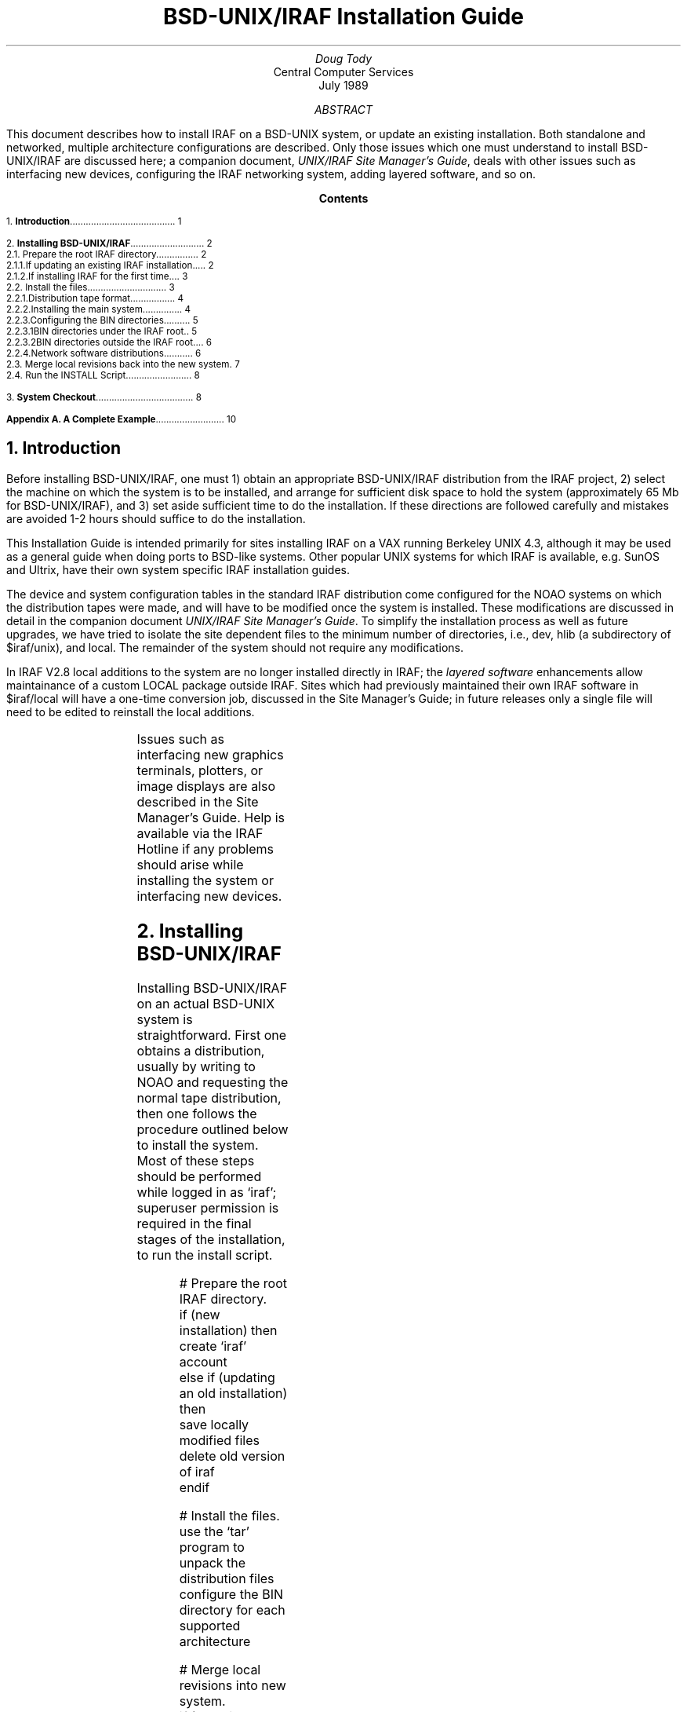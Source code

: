 .RP
.TL
BSD-UNIX/IRAF Installation Guide
.AU
Doug Tody
.AI
Central Computer Services
.br
.K2 "" "" "\(dg"
.br
July 1989

.AB
This document describes how to install IRAF on a BSD-UNIX system, or update
an existing installation.  Both standalone and networked, multiple architecture
configurations are described.  Only those issues which one must understand
to install BSD-UNIX/IRAF are discussed here;
a companion document, \fIUNIX/IRAF Site Manager's Guide\fR,
deals with other issues such as interfacing new devices,
configuring the IRAF networking system, adding layered software, and so on.
.AE

.pn 1
.bp
.ce
.ps +2
\fBContents\fR
.ps -2
.sp 3
.sp
1.\h'|0.4i'\fBIntroduction\fP\l'|5.6i.'\0\01
.sp
2.\h'|0.4i'\fBInstalling BSD-UNIX/IRAF\fP\l'|5.6i.'\0\02
.br
\h'|0.4i'2.1.\h'|0.9i'Prepare the root IRAF directory\l'|5.6i.'\0\02
.br
\h'|0.9i'2.1.1.\h'|1.5i'If updating an existing IRAF installation...\l'|5.6i.'\0\02
.br
\h'|0.9i'2.1.2.\h'|1.5i'If installing IRAF for the first time...\l'|5.6i.'\0\03
.br
\h'|0.4i'2.2.\h'|0.9i'Install the files\l'|5.6i.'\0\03
.br
\h'|0.9i'2.2.1.\h'|1.5i'Distribution tape format\l'|5.6i.'\0\04
.br
\h'|0.9i'2.2.2.\h'|1.5i'Installing the main system\l'|5.6i.'\0\04
.br
\h'|0.9i'2.2.3.\h'|1.5i'Configuring the BIN directories\l'|5.6i.'\0\05
.br
\h'|1.5i'2.2.3.1.\h'|2.2i'BIN directories under the IRAF root.\l'|5.6i.'\0\05
.br
\h'|1.5i'2.2.3.2.\h'|2.2i'BIN directories outside the IRAF root.\l'|5.6i.'\0\06
.br
\h'|0.9i'2.2.4.\h'|1.5i'Network software distributions\l'|5.6i.'\0\06
.br
\h'|0.4i'2.3.\h'|0.9i'Merge local revisions back into the new system\l'|5.6i.'\0\07
.br
\h'|0.4i'2.4.\h'|0.9i'Run the INSTALL Script\l'|5.6i.'\0\08
.sp
3.\h'|0.4i'\fBSystem Checkout\fP\l'|5.6i.'\0\08
.sp
\fBAppendix A.\0A Complete Example\fP\l'|5.6i.'\0\10

.bp
.NH
Introduction
.PP
Before installing BSD-UNIX/IRAF, one must 1) obtain an appropriate
BSD-UNIX/IRAF distribution from the IRAF project, 2) select the machine on
which the system is to be installed, and arrange for sufficient disk space
to hold the system (approximately 65 Mb for BSD-UNIX/IRAF),
and 3) set aside sufficient time to do the installation.
If these directions are followed carefully and mistakes are avoided 1-2
hours should suffice to do the installation.
.PP
This Installation Guide is intended primarily for sites installing IRAF on
a VAX running Berkeley UNIX 4.3, although it may be used as a general guide
when doing ports to BSD-like systems.
Other popular UNIX systems for which IRAF is available, e.g. SunOS and Ultrix,
have their own system specific IRAF installation guides.
.PP
The device and system configuration tables in the standard IRAF distribution
come configured for the NOAO systems on which the distribution tapes were made,
and will have to be modified once the system is installed.
These modifications are discussed in detail in the companion document
\fIUNIX/IRAF Site Manager's Guide\fP.
To simplify the installation process as well as future upgrades, we have tried
to isolate the site dependent files to the minimum number of directories, i.e.,
\f(CWdev\fR, \f(CWhlib\fR (a subdirectory of \f(CW$iraf/unix\fR), and
\f(CWlocal\fR.
The remainder of the system should not require any modifications.
.PP
In IRAF V2.8 local additions to the system are no longer installed directly
in IRAF; the \fIlayered software\fP enhancements allow maintainance of a
custom LOCAL package outside IRAF.  Sites which had previously maintained their
own IRAF software in \f(CW$iraf/local\fR will have a one-time conversion job,
discussed in the Site Manager's Guide; in future releases only a single file
will need to be edited to reinstall the local additions.
.sp
.TS
center;
cb s s
l l l.
IRAF HOTLINE
.sp
telephone	\f(CW(602) 323-4160\fP
internet	\f(CWiraf@noao.edu\fP
span/hepnet	\f(CWnoao::iraf\fP	(noao = 5355)
uucp	\f(CW{arizona,decvax,ncar}!noao!iraf\fP or
uucp	\f(CWuunet!noao.edu!iraf\fP
bitnet	\f(CWiraf@noao.edu\fP (through a gateway)
.TE
.PP
Issues such as interfacing new graphics terminals, plotters, or image displays
are also described in the Site Manager's Guide.  Help is available via the
IRAF Hotline if any problems should arise while installing the system or
interfacing new devices.

.NH
Installing BSD-UNIX/IRAF
.PP
Installing BSD-UNIX/IRAF on an actual BSD-UNIX system is straightforward.
First one obtains a distribution,
usually by writing to NOAO and requesting the normal tape distribution,
then one follows the procedure outlined below to install the system.
Most of these steps should be performed while logged in as `iraf';
superuser permission is required in the final stages of the installation,
to run the \f(CWinstall\fP script.
.DS
# Prepare the root IRAF directory.
\f(CWif (new installation) then
    create `iraf' account
else if (updating an old installation) then
    save locally modified files
    delete old version of iraf
endif\fP

# Install the files.
\f(CWuse the `tar' program to unpack the distribution files
configure the BIN directory for each supported architecture\fP

# Merge local revisions into new system.
\f(CWif (updating an old installation) then
    merge locally modified files back into new system
endif\fP

# Run the INSTALL script (as superuser).
# Checkout the new system.
.DE
.LP
It is important to realize before beginning the installation that IRAF is not
an isolated program or collection of programs, but a complex system in its own
right, providing a full programming environment, support for the addition of
layered software (including locally added software), and so on.
Someone who is familiar with the usual installation
procedures for UNIX add-on programs will get tripped up if they try to follow
similar procedures for installing IRAF, without first reading these
installation instructions carefully.  A complete example for the simplest
type of installation is provided in Appendix A.

.NH 2
Prepare the root IRAF directory
.NH 3
If updating an existing IRAF installation...
.PP
If you are updating an existing IRAF installation then you will be replacing
IRAF by the new version, and IRAF should already have an account and root
directory on the desired host system.  You should save any locally modified
files and delete the old system, e.g., login as `\f(CWiraf\fP' and enter:
.DS
\f(CW% cd $iraf\fP\(dg
\f(CW% tar -cf /tmp/SAVE.tar local dev unix/hlib
% /bin/rm -rf *\fP
.DE
.FS
\(dg\0$iraf symbolizes the UNIX pathname of the root IRAF directory.
.FE
.LP
There are many variants on this, e.g., you could run \f(CWfind\fR to determine
which files need to be saved and later merged back in, and you could copy
these files to some other directory, rather than making a full tar backup.
Although we suggest saving the entire directories listed above, in practice
only a few files are likely to have been modified, e.g., 
.DS
\f(CWdev/devices
dev/hosts
dev/termcap
dev/graphcap
hlib/extern.pkg
hlib/login.cl
hlib/zzsetenv.def
local/.login\fP
.DE
.LP
Once the old system has been deleted you are ready to install the new one,
as described in \(sc2.2.  Note that it is essential to delete the
old system as described above to avoid creating junk files or
directories when the new system
is installed (due to file or directory name changes or deletions).
.NH 3
If installing IRAF for the first time...
.PP
If you are installing IRAF for the first time then the first step is to set up
a new account for the fictitious user `\f(CWiraf\fP'.  This is unconventional
but is recommended for the following reasons:
.DS
.IP \(bu
All IRAF system management should be performed using some derivative of the
environment provided by the "." files in the \f(CWiraf\fP login directory.
If this is not done important environment definitions may be missing which
are required for the correct execution of the software (this affects only
IRAF system management, not normal runtime usage).
.IP \(bu
Multiple people may need to be IRAF system manager.  Having a separate account
avoids the need for one user to know another user's password.  Even if there
is only one site manager at your site, it may be necessary to give login
information to the IRAF Hotline personnel to allow them to investigate a
problem.
.IP \(bu
Having IRAF owned by root is not a good solution as then anyone who needs to
serve as IRAF site manager would require the root password.
.DE
.LP
The common practice on most BSD systems is to locate the IRAF root at
\f(CW/usr/iraf\fP, although any other directory would do (try to keep the
path to the root short to avoid later filename truncation when IRAF is run).
Note that the \fIlogin\fR directory for the iraf account should be
\f(CW$iraf/local\fR (e.g., \f(CW/usr/iraf/local\fP), rather than the more
conventional \f(CW$iraf\fR or root directory, as we want to keep all the
locally modified files in subdirectories off the iraf root, to simplify
site management.  If this point is missed the iraf environment will not be
set up properly, and later problems are sure to result.
.PP
It is not necessary to place the entire system on the same disk; the binary
files and external packages like \f(CWnoao\fP may be located on a separate
disk from the core system if desired; see \(sc2.2.1 for the sizes of the
different components.
.PP
Do not worry about configuring the \f(CW.login\fP or other environment
files for the new account as these will be created when the iraf system
is later restored to disk.

.NH 2
Install the files
.PP
If you have not already done so, log into the iraf account so that the files
when restored will belong to iraf.  Mount the distribution tape, which might
be, for example, a 1600\(dg or 6250 bpi 9 track tape, or a TK50 cartridge tape.
.FS
\(dgDistributions for a 1600 bpi tape require two tapes.  Instructions for
reading in IRAF from two tapes are contained in a separate cover letter.
.FE
.PP
If you are installing IRAF on a system which has a local tape drive you can
skip what follows and go to \(sc2.2.1.
.PP
If the tape drive is on a remote node connected via the network
then it is simplest to copy the files to a temporary disk on the remote node,
e.g., with the unix utility \f(CWdd\fP, then use \f(CWrsh\fR and \f(CWcat\fR
to pipe the remote file into the standard input of \f(CWtar\fR to unpack it
on the local node.  If you have NFS, do not use it to access the remote file
on disk directly,
as NFS is not an error corrected transfer protocol and data corruption can
result if there are any problems with the networking interfaces on your
systems (using \f(CWrsh\fR is also more efficient).
.LP
For example, if
.DS
\f(CW% tar -xpf /dev/nrmt8\fP
.DE
would be used to unpack a tarfile from tape to disk on the local node as in
\(sc2.2.1, then
.DS
\f(CW% dd if=/dev/nrmt8 of=file.tar bs=10240       # remote node
% rsh \fInode\fP "cat file.tar" | tar -xpf -         # local node\fR
.DE
will accomplish the same thing using the network and an intermediate disk
file.  The block size shown is for a standard tar file on a 9 track tape.
It is also possible to execute \f(CWdd\fR remotely to read directly from
the tape, eliminating the disk file, if you are certain of the current file
position of the tape.
.NH 3
Distribution tape format
.PP
Beginning with IRAF version 2.8, distribution tapes consist of multiple
files separated by tape marks, with a TOC (table of contents) as the
first file on the tape.  To find out what is on the tape, rewind it and
read out the TOC file as follows (the device name required for your site
may vary from that shown):
.DS
\f(CW% mt -f /dev/nrmt8 rew;  cat /dev/nrmt8\fP
.DE
This should cause a TOC file similar to the following to be
listed for a normal BSD-only distribution; the sizes of the files will
change for different releases:
.DS
.ps -2
\f(CW0    Table of Contents
1    AS.VBSD.GEN     44.9Mb   IRAF, NOAO packages and VAX/BSD sources
2    IB.VBSD.VAX      9.9Mb   IRAF system binaries for VAX/BSD
3    NB.VBSD.VAX     12.3Mb   NOAO packages binaries for VAX/BSD
.ps
.DE
.LP
Here, the first column is the file number on the tape, the TOC file being file
zero, the second column is the name of the tape file, the third column is
the file size in megabytes (this tells you how much space will be needed
to unpack the file on disk), and the last column is a description of the
file contents.
.PP
There are three types of tape files in the example shown: the \fBAS\fR file,
which is all the IRAF sources (core system, NOAO packages, and VAX/BSD host
system interface), the \fBIB\fR file, or IRAF core system binaries,
and the \fBNB\fR file, or NOAO binaries.  The NOAO sources
are included in the AS file since most people requesting IRAF are expected
to want the astronomical reduction software, although IRAF can be configured
without these if desired.  All of the file objects are UNIX \f(CWtar\fR
format files, with the exception of the TOC file which is a simple text file.
.NH 3
Installing the main system
.PP
To install the main IRAF system, login as \f(CWiraf\fR, set the current
directory to
\f(CW$iraf\fP, and read and unpack the \f(CWAS\fR file from the tape, e.g.,
for a nine track tape, given the example TOC file shown above, where the
\f(CWAS\fP file is file 1 on the tape:
.DS
\f(CW% mt -f /dev/nrmt8 rew;  mt -f /dev/nrmt8 fsf 1
% tar -xpf /dev/nrmt8\fP
.DE
If the last operation performed on the tape was to read the TOC file, the tape
will already be positioned to file 1 (which is the \f(CWAS\fP file in our
example), and the rewind/forward-skip step can be omitted.  After reading and
unpacking the tape file the current directory should be listed to verify that
the correct tape file was read.  If the correct tape file was read, the tape
file name (e.g., \f(CWAS.VBSD.GEN\fP) will appear as a zero length file in the
current directory after the unpack operation.
.PP
After either of the above tar file read operations, the tape is left
positioned to \fIjust before the EOF of the file just read\fR,
since \f(CWtar\fP stops reading the file data before reading the physical EOF.
Hence, an \f(CWmt\0fsf\fR will be required to position
to the next file on the tape.  Any combination of \f(CWfsf\fP (forward skip
file) or \f(CWbsf\fR (backward skip file) operations may be used to position
to a file on a 9 track tape.
.PP
Once the main system, containing only sources, is installed it is possible to
create one or more empty BIN directories for the executables, then compile
and link the full system.  More commonly one will merely read the precompiled
executables off the distribution tape, as we discuss in the next section.
.NH 3
Configuring the BIN directories
.PP
The executables for a software product such as the IRAF core system or the
NOAO packages are contained in a single directory, the so-called BIN directory.
In some cases the system object files and libraries may also reside in the BIN,
e.g., to support software development for multiple architectures.
In the rest of this document, we will assume a single IRAF system, supporting
only the VAX/BSD architecture both for the runnable system and for software
development.  A system configured for multiple architecture support will have
multiple BIN directories, one for each architecture.
Further information on multiple architecture support is given in the
\fIUNIX/IRAF Site Manager's Guide\fP.
.PP
For the default VAX/BSD-only configuration, two BIN directories will be
required: one for the core system, and one for the NOAO packages.  
Since a BIN can be fairly large one may want to
locate the BIN directory somewhere outside the IRAF directory tree, to provide
maximum flexibility in allocating the remaining free space in the available
disk partitions.  A BIN may be located either in the root directory of the
system to which it belongs, or in an external directory, replacing the entry
in the package root directory by a symbolic link.  The procedures for
configuring the BINs in each case are outlined below.
.NH 4
BIN directories under the IRAF root.
.PP
Go to \(sc2.2.3.2 if you want the binaries outside the IRAF root.
If the executable files are to reside in the same directory tree as the
rest of IRAF, it is necessary first to remove the \f(CWbin.vax\fP link
just created when the \f(CWAS\fP file was read in, create a new \f(CWbin.vax\fP
subdirectory, enter it and read the BIN contents from tape.
Assuming the vax BIN is file 2 on the 9
track distribution tape and we have just unpacked tar file 1, leaving the
tape positioned to just before file 2, the following commands would suffice
to read the BIN (tape file \f(CWIB.VBSD.VAX\fP) onto disk:
.DS
\f(CW% cd $iraf
% rm bin.vax                    # remove old symbolic link
% mkdir bin.vax                 # create real bin directory
% cd bin.vax
% mt -f /dev/nrmt8 fsf 1        # position tape to IB.VBSD.VAX
% tar -xpf /dev/nrmt8           # read iraf binaries\fP
.DE
Alternatively we could have rewound the tape and done an \f(CWfsf\02\fP to
get to tape file 2.  Now read in the NOAO binaries.
.DS
\f(CW% cd $iraf/noao
% rm bin.vax                    # remove old symbolic link
% mkdir bin.vax                 # create real bin directory
% cd bin.vax
% mt -f /dev/nrmt8 fsf 1        # position tape to NB.VBSD.VAX
% tar -xpf /dev/nrmt8           # read iraf binaries\fP
.DE
.LP
You are now finished reading the tape and may proceed to \(sc2.3 (or 2.4 for
a new IRAF installation).
.NH 4
BIN directories outside the IRAF root.
.PP
Let's assume we have a directory \f(CW/u3\fR with sufficient
space for our 10 Mb vax BIN.  Assuming the vax BIN is file 2 on the 9
track distribution tape and we have just unpacked tar file 1, leaving the
tape positioned to just before file 2, the following commands would suffice
to read the BIN (tape file \f(CWIB.VBSD.VAX\fP) onto disk:
.DS
\f(CW% mkdir /u3/bin.vax
% cd /u3/bin.vax
% mt -f /dev/nrmt8 fsf 1
% tar -xpf /dev/nrmt8\fP
.DE
Alternatively we could have rewound the tape and done an \f(CWfsf\02\fP to
get to tape file 2.  Now read in the NOAO binaries.
.DS
\f(CW% mkdir /u3/noao.bin.vax
% cd /u3/noao.bin.vax
% mt -f /dev/nrmt8 fsf 1
% tar -xpf /dev/nrmt8\fP
.DE
.LP
The next step is to tell IRAF where the new BIN directories are:
.DS
\f(CW% cd $iraf
% rm bin.vax                     # remove old link, if any
% ln -s /u3/bin.vax bin.vax
% cd noao
% rm bin.vax                     # remove old link, if any
% ln -s /u3/noao.bin.vax bin.vax\fP
.DE
.NH 3
Network software distributions
.PP
Although most IRAF installations or updates will be made from a distribution
tape, it is also possible to install IRAF from compressed disk tar files
acquired via FTP from the IRAF network archive.  The procedure followed is
very similar to installing IRAF from a tape, except that the file objects are
stored in the FTP archive rather than on tape, and the content of the
distribution files is slightly different.  Most significantly, the binaries
outside the HSI
are omitted hence if a network installation is attempted it will be necessary
to recompile the full system.
.PP
The main difference between the distribution tape and the network archive is
that the \f(CWAS\fR (all sources) file object is gone, being replaced by the
following files, which one has to manually combine to produce the equivalent
of the \f(CWAS\fP.
.DS
.IP \f(CWHS.VBSD.GEN\fR 20
The host system interface (HSI) for VAX BSD-UNIX, including the HSI binaries.
.IP \f(CWIS.PORT.GEN\fR
The IRAF core system sources (for any system).
.IP \f(CWNS.PORT.GEN\fR
The NOAO package sources (for any system).
.DE
.PP
The \f(CWIS\fP and \f(CWNS\fP (core system and NOAO sources) are portable and
may be combined with the \f(CWHS\fP for any host machine to produce an IRAF
for that host.  These files are stored in the
IRAF network archive in compressed form, hence the actual file names will have
a \f(CW.Z\fP appended and will have to be uncompressed with the UNIX program
\f(CWuncompress\fR before being unpacked with \f(CWtar\fP.
.PP
To build \f(CWVBSD\fP IRAF using the network file objects,
starting from an empty root directory belonging to IRAF, with the compressed
archive files stored in \f(CW/tmp\fP:
.DS
\f(CW% cd $iraf
% uncompress < /tmp/IS.PORT.GEN.Z | tar -xpf -
% uncompress < /tmp/HS.VBSD.GEN.Z | tar -xpf -
% mkdir noao; cd noao
% uncompress < /tmp/NS.PORT.GEN.Z | tar -xpf -\fR
.DE
After running the INSTALL script to configure the programming environment
(see \(sc2.4), one should then configure an empty \f(CWvax\fP BIN
directory and start a SYSGEN.  This should be done from the IRAF account.
The following assumes that the BIN is to be placed in a subdirectory
rather than being a link to a remote directory (see \(sc2.2.3).
.DS
\f(CW% cd $iraf
% mkdir bin.vax
% ln -s bin.vax bin
% mkpkg >& spool\fR
.DE
This would compile all the binaries.  To do the same for the NOAO packages,
one could configure the empty bin and then compile the system as follows.
.DS
\f(CW% cd $iraf/noao
% mkdir bin.vax
% ln -s bin.vax bin
% mkpkg -p noao >& spool\fR
.DE
As we see, the commands are the same except for the root directory and the
additional argument required to tell \f(CWmkpkg\fP the
name of the non-core system package being compiled.  
.PP
At the present time, anyone wishing to access files from the IRAF network
archive should first contact the IRAF group to determine the status of the
archive and how to access it.  In addition to the standard release products,
various updates, bug fixes, and add-on packages may be retrieved from the
archive without having to wait for a major release of the full system.

.NH 2
Merge local revisions back into the new system
.PP
If this is a new IRAF installation this step can be skipped.  Otherwise,
once the new system has been restored to disk any local revisions made to
the previous IRAF installation should be merged back into the new system.
See \(sc2.1.1 for a list of the files most likely to be affected.
When propagating revisions made to these files, be sure not to replace the
entire file with your saved version, as the version of the file in the new
release of IRAF will often contain important additions or changes which
must be preserved.  It is best to merge your revisions into the version of
the file which comes with the new IRAF.\(dg
.FS
\(dgThe UNIX utility \f(CWdiff\fP is useful for comparing files to see
what has changed.
.FE
This task will be easier if the revisions have been localized as far as
possible, e.g., keep all \f(CWtermcap\fP additions together at the head of
the file, so that they may merely be transferred to the new file with the
editor.  The task of propagating revisions will also be much easier if
detailed notes have been kept of all revisions made since the the last
release was installed.
.PP
Beginning with IRAF version 2.8, one should no longer install locally added
software in the core system LOCAL package.  This significantly complicates
updates and is no longer necessary as, due to the layered software
enhancements introduced in V2.8 IRAF, it is now straightforward for each site
to maintain its own custom LOCAL package external to the core IRAF system.
The core system LOCAL is now only a \fBtemplate-local\fR to be copied and
used as the starting point for a custom LOCAL.  The layered software
enhancements, and the procedure for building a custom LOCAL,
are discussed further in the \fIUNIX/IRAF Site Manager's Guide\fR.

.NH 2
Run the INSTALL Script
.PP
Once all of the IRAF files have been restored to disk the IRAF install
script (\f(CWhlib/install\fP) must be run to complete the system installation.
The install script modifies the system as necessary to reflect the new root
directory and new default image storage and local BIN directories,
checks the mode and ownership of a number of files, installs a small set
of IRAF commands in UNIX, and so on.
.LP
To make a trial run of the install script, enter the following commands:
.DS
\f(CW% setenv iraf /\fIpath\fP/iraf/
% cd $iraf/unix/hlib
% source irafuser.csh
% ./install -n\fP
.DE
and answer the questions.  The "\f(CW-n\fP" argument tells \f(CWinstall\fP to
go through the
motions without actually doing anything, so that one can see what will be done
before committing to it.
.PP
Following one or more trial "no execute" ("\f(CW-n\fP") runs, the install script
should be run without the "\f(CW-n\fP" to complete the installation.
This must be
done by the superuser as superuser permission is required to carry out the
necessary additions to UNIX.
.LP
The exchange with the install script will be along the lines of the
following:
.DS
.ps -2
\f(CW% ./install -n
new iraf root directory (/iraf/iraf): /usr/iraf
default root image storage directory (/tmp2/iraf): 
local unix commands directory (/local/bin): /usr/local/bin
install iraf for machine type vax
old iraf root = /iraf/iraf, old imdir = /tmp2/iraf
installing iraf at /usr/iraf, imdir=/tmp2/iraf, lbindir=/usr/local/bin
proceed with installation? (yes):\fP
.ps
.DE
.PP
The "iraf root directory" is the value of \f(CW$iraf\fR.  The "root image
storage directory" is the default place to put image data for users; the
program may prompt with \f(CW/tmp\fR if it cannot find any likely looking
data storage areas on your system, but \f(CW/tmp\fR is not a good place to
put image data as the contents are deleted whenever the system reboots.
The value entered should be the path to a public iraf subdirectory of a
designated data or scratch disk on your system.  Lastly, the "local unix
command directory" is where the UNIX callable IRAF startup commands will
be defined.  This should be a UNIX directory which is in the default path
of anyone who might want to use IRAF; \f(CW/usr/local/bin\fR is the most
common value.
.PP
After answering with "yes" or hitting return in response to the "proceed with
installation" query, the script will issue a series of messages as it checks
the system and performs the installation, possibly answering additional
questions in the process.

.NH
System Checkout
.PP
The basic IRAF system should be usable once the files have been restored to
disk, the binaries have been configured or generated, and the install script
has been run.  To verify that the basic system comes up and runs successfully,
login as \f(CWiraf\fP and startup the CL
(command language) from the iraf account.
.PP
Before starting up IRAF from the iraf account, following the installation of
a new system, it will be necessary to execute the \f(CWmkiraf\fP task.
This will (optionally) initialize the \f(CWuparm\fP directory for the iraf
account, and create a new \f(CWlogin.cl\fP file.
.DS
.ps -2
\f(CW% mkiraf
Initialize uparm? (y|n): 
Terminal types: gterm=ttysw+graphics,vt640=(vt100+retrographics),etc.
Enter terminal type: vt640
A new LOGIN.CL file has been created in the current directory.
You may wish to review and edit this file to change the defaults.
.DE
.LP
The default terminal type option (\f(CWvt640\fP in the example) is very
site dependent and you will probably want to enter a different value
from that shown.  Look in the file \f(CW$iraf/dev/termcap\fP to see what
terminals are supported.  Instructions for interfacing new terminals are
given in the \fISite Manager's Guide\fP.  The \f(CWstty\fP task may be
used to display or change the terminal type after logging into the CL.
A graphics terminal must be specified to be able to run IRAF tasks which
use interactive graphics.
.LP
Once \f(CWmkiraf\fP has been run to initialize the IRAF environment
the CL may be started, e.g.:
.DS
\f(CW% cl                  # \fRstartup IRAF\fP
.DE
.LP
This should startup the CL, which will clear the screen and print out a
startup message.  The standard test procedure included in Volume 1A of the
\fIIRAF User Handbook\fP should be run to verify the installation.

.bp
.SH
Appendix A.  A Complete Example
.PP
Here we present a complete sample IRAF installation for a VAX running Berkeley
UNIX.  This is the simplest possible installation, i.e. it is a new
installation, the BIN directories are located under the IRAF root,
and the archives are read sequentially off a 9 track distribution tape.
.PP
The first step is for the superuser to create an account for the fictitious
user `\f(CWiraf\fP', with home directory \f(CW/usr/iraf/local\fP and shell
\f(CW/bin/csh\fP.  The directory \f(CW/usr/iraf\fP should exist, but that
is all that is needed.  We then login as iraf (a warning message will be printed
since there is no login directory) and proceed as follows:
.sp
.RS
.nf
.ps -1
.vs 8
\f(CW% setenv iraf /usr/iraf/
% cd $iraf
%
% whoami
iraf
%
% mt -f /dev/nrmt8 rew
% cat /dev/nrmt8

0  Table of Contents
1  AS.VBSD.GEN     44.9Mb   IRAF, NOAO packages and VAX/BSD sources
2  IB.VBSD.VAX      9.9Mb   IRAF system binaries for VAX/BSD
3  NB.VBSD.VAX     12.3Mb   NOAO packages binaries for VAX/BSD

%
% tar -xpf /dev/nrmt8           # unpack AS.VBSD.GEN
%
% rm bin.vax                    # remove old symbolic link
% mkdir bin.vax                 # create actual directory
% cd bin.vax
% mt -f /dev/nrmt8 fsf
% tar -xpf /dev/nrmt8           # unpack IB.VBSD.VAX
%
% cd $iraf/noao
% rm bin.vax                    # remove old symbolic link
% mkdir bin.vax                 # create actual directory
% cd bin.vax
% mt -f /dev/nrmt8 fsf
% tar -xpf /dev/nrmt8           # unpack NB.VBSD.VAX
%
% cd $iraf/unix/hlib            # run the INSTALL script
% source irafuser.csh           # pick up environment defs for install
% ./install -n
% su
# ./install
# exit
%
% cd; pwd
/usr/iraf/local
% source .login                 # read .login now that we have one
% rehash                        # pick up new iraf commands
% mkiraf                        # initialize iraf environment
%
% cl                            # verify that the CL runs\fP
.ps
.vs
.ke
.RE

